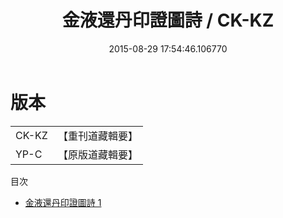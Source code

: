 #+TITLE: 金液還丹印證圖詩 / CK-KZ

#+DATE: 2015-08-29 17:54:46.106770
* 版本
 |     CK-KZ|【重刊道藏輯要】|
 |      YP-C|【原版道藏輯要】|
目次
 - [[file:KR5i0065_001.txt][金液還丹印證圖詩 1]]
